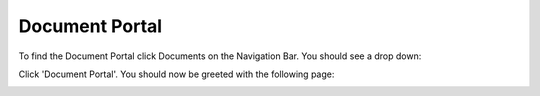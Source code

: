 Document Portal
===============

To find the Document Portal click Documents on the Navigation Bar. You should see a drop down:

.. image:: img/document_button.PNG
  :width: 600
  :alt: The Document Portal button, located under Document in the Navigation Bar.

Click 'Document Portal'. You should now be greeted with the following page:

.. image:: img/document_portal.PNG
  :width: 800
  :alt: Screenshot of the Document Portal.
